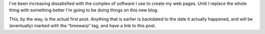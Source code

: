 .. title: New Blog: First Post
.. slug: new-blog-first-post
.. date: 2008-07-07 17:51:51 UTC-05:00
.. tags: website,blog,first
.. category: computer
.. link: 
.. description: 
.. type: text


I've been increasing dissatisfied with the complex of software I use
to create my web pages. Until I replace the whole thing with something
better I'm going to be doing things on this new blog.

This, by the way, is the actual first post.  Anything that is earlier
is backdated to the date it actually happened, and will be
(eventually) marked with the “timewarp” tag, and have a link to this
post.
